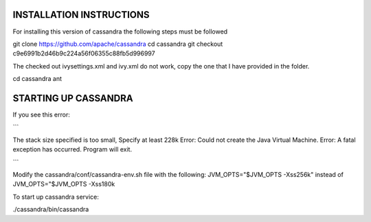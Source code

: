 INSTALLATION INSTRUCTIONS
****

For installing this version of cassandra the following steps must be followed

git clone https://github.com/apache/cassandra
cd cassandra
git checkout c9e6991b2d46b9c224a56f06355c88fb5d996997

The checked out ivysettings.xml and ivy.xml do not work, copy the one that I have provided in the folder.

cd cassandra
ant

STARTING UP CASSANDRA
*************

If you see this error: 

```

The stack size specified is too small, Specify at least 228k
Error: Could not create the Java Virtual Machine.
Error: A fatal exception has occurred. Program will exit.

```

Modify the cassandra/conf/cassandra-env.sh file with the following:
JVM_OPTS="$JVM_OPTS -Xss256k"  instead of JVM_OPTS="$JVM_OPTS -Xss180k

To start up cassandra service:

./cassandra/bin/cassandra
